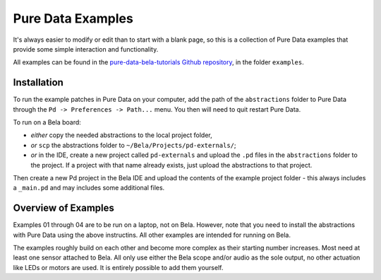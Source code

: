 Pure Data Examples
##################
It's always easier to modify or edit than to start with a blank page, so this is a collection of Pure Data examples that provide some simple interaction and functionality.


All examples can be found in the `pure-data-bela-tutorials Github repository <https://github.com/theleadingzero/pure-data-bela-tutorials>`_, in the folder ``examples``.


Installation
************
To run the example patches in Pure Data on your computer, add the path of the ``abstractions`` folder to Pure Data through the ``Pd -> Preferences -> Path...`` menu. You then will need to quit restart Pure Data.

To run on a Bela board:

* `either` copy the needed abstractions to the local project folder, 
* `or` ``scp`` the abstractions folder to ``~/Bela/Projects/pd-externals/``;
* `or` in the IDE, create a new project called ``pd-externals`` and upload the ``.pd`` files in the ``abstractions`` folder to the project. If a project with that name already exists, just upload the abstractions to that project.

Then create a new Pd project in the Bela IDE and upload the contents of the example project folder - this always includes a ``_main.pd`` and may includes some additional files.


Overview of Examples
********************
Examples 01 through 04 are to be run on a laptop, not on Bela. However, note that you need to install the abstractions with Pure Data using the above instructins. All other examples are intended for running on Bela.

The examples roughly build on each other and become more complex as their starting number increases. Most need at least one sensor attached to Bela. All only use either the Bela scope and/or audio as the sole output, no other actuation like LEDs or motors are used. It is entirely possible to add them yourself.
